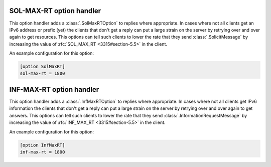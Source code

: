 SOL-MAX-RT option handler
=========================
This option handler adds a :class:`.SolMaxRTOption` to replies where appropriate. In cases where not all clients get an
IPv6 address or prefix (yet) the clients that don't get a reply can put a large strain on the server by retrying over
and over again to get resources. This options can tell such clients to lower the rate that they send
:class:`.SolicitMessage` by increasing the value of :rfc:`SOL_MAX_RT <3315#section-5.5>` in the client.

An example configuration for this option:

.. code-block:: ini

    [option SolMaxRT]
    sol-max-rt = 1800

INF-MAX-RT option handler
=========================
This option handler adds a :class:`.InfMaxRTOption` to replies where appropriate. In cases where not all clients get
IPv6 information the clients that don't get a reply can put a large strain on the server by retrying over and over again
to get answers. This options can tell such clients to lower the rate that they send :class:`.InformationRequestMessage`
by increasing the value of :rfc:`INF_MAX_RT <3315#section-5.5>` in the client.

An example configuration for this option:

.. code-block:: ini

    [option InfMaxRT]
    inf-max-rt = 1800

